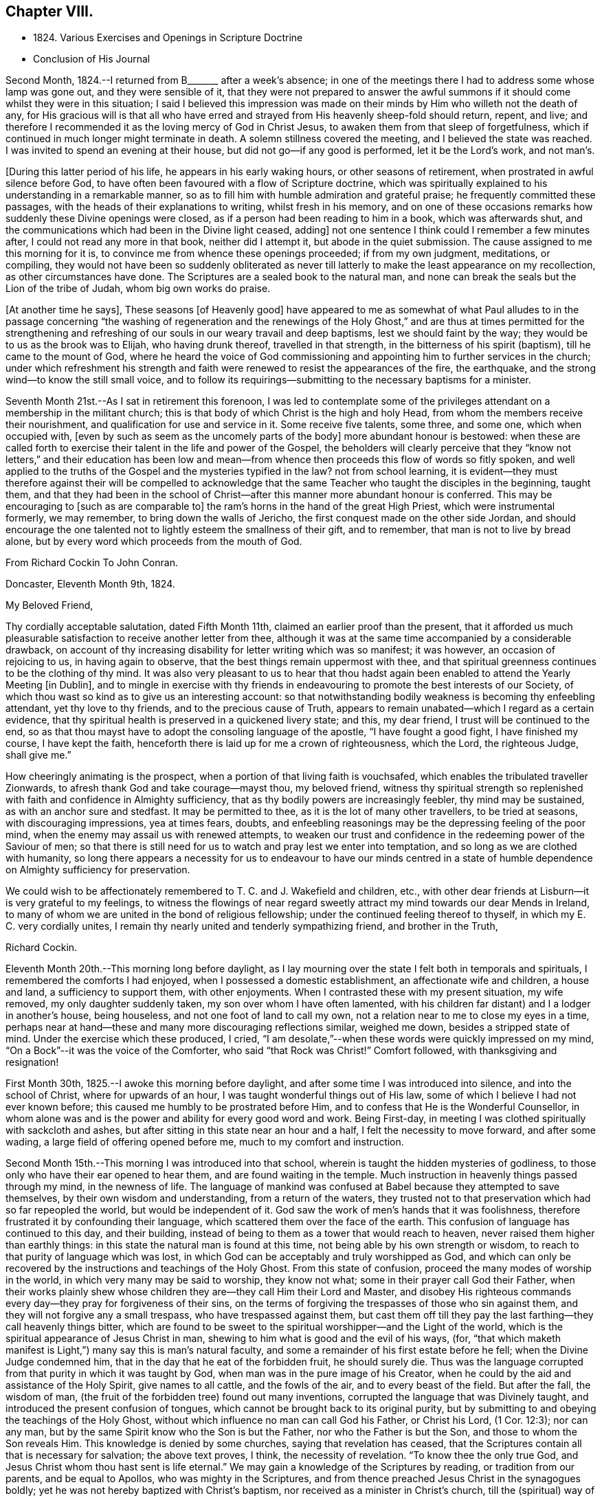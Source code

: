 == Chapter VIII.

[.chapter-synopsis]
* 1824+++.+++ Various Exercises and Openings in Scripture Doctrine
* Conclusion of His Journal

Second Month, 1824.--I returned from B+++_______+++ after a week`'s absence;
in one of the meetings there I had to address some whose lamp was gone out,
and they were sensible of it,
that they were not prepared to answer the awful summons
if it should come whilst they were in this situation;
I said I believed this impression was made on their
minds by Him who willeth not the death of any,
for His gracious will is that all who have erred and
strayed from His heavenly sheep-fold should return,
repent, and live;
and therefore I recommended it as the loving mercy of God in Christ Jesus,
to awaken them from that sleep of forgetfulness,
which if continued in much longer might terminate in death.
A solemn stillness covered the meeting, and I believed the state was reached.
I was invited to spend an evening at their house,
but did not go--if any good is performed, let it be the Lord`'s work, and not man`'s.

+++[+++During this latter period of his life, he appears in his early waking hours,
or other seasons of retirement, when prostrated in awful silence before God,
to have often been favoured with a flow of Scripture doctrine,
which was spiritually explained to his understanding in a remarkable manner,
so as to fill him with humble admiration and grateful praise;
he frequently committed these passages, with the heads of their explanations to writing,
whilst fresh in his memory,
and on one of these occasions remarks how suddenly these Divine openings were closed,
as if a person had been reading to him in a book, which was afterwards shut,
and the communications which had been in the Divine light ceased, adding]
not one sentence I think could I remember a few minutes after,
I could not read any more in that book, neither did I attempt it,
but abode in the quiet submission.
The cause assigned to me this morning for it is,
to convince me from whence these openings proceeded; if from my own judgment,
meditations, or compiling,
they would not have been so suddenly obliterated as never till
latterly to make the least appearance on my recollection,
as other circumstances have done.
The Scriptures are a sealed book to the natural man,
and none can break the seals but the Lion of the tribe of Judah,
whom big own works do praise.

+++[+++At another time he says], These seasons +++[+++of Heavenly good]
have appeared to me as somewhat of what Paul alludes to
in the passage concerning "`the washing of regeneration
and the renewings of the Holy Ghost,`" and are thus at
times permitted for the strengthening and refreshing of
our souls in our weary travail and deep baptisms,
lest we should faint by the way; they would be to us as the brook was to Elijah,
who having drunk thereof, travelled in that strength,
in the bitterness of his spirit (baptism), till he came to the mount of God,
where he heard the voice of God commissioning and
appointing him to further services in the church;
under which refreshment his strength and faith were
renewed to resist the appearances of the fire,
the earthquake, and the strong wind--to know the still small voice,
and to follow its requirings--submitting to the necessary baptisms for a minister.

Seventh Month 21st.--As I sat in retirement this forenoon,
I was led to contemplate some of the privileges
attendant on a membership in the militant church;
this is that body of which Christ is the high and holy Head,
from whom the members receive their nourishment,
and qualification for use and service in it.
Some receive five talents, some three, and some one, which when occupied with,
+++[+++even by such as seem as the uncomely parts of the body]
more abundant honour is bestowed:
when these are called forth to exercise their talent in the life and power of the Gospel,
the beholders will clearly perceive that they "`know not
letters,`" and their education has been low and mean--from
whence then proceeds this flow of words so fitly spoken,
and well applied to the truths of the Gospel and the mysteries typified in the law?
not from school learning,
it is evident--they must therefore against their will be compelled to
acknowledge that the same Teacher who taught the disciples in the beginning,
taught them,
and that they had been in the school of Christ--after
this manner more abundant honour is conferred.
This may be encouraging to +++[+++such as are comparable to]
the ram`'s horns in the hand of the great High Priest, which were instrumental formerly,
we may remember, to bring down the walls of Jericho,
the first conquest made on the other side Jordan,
and should encourage the one talented not to lightly esteem the smallness of their gift,
and to remember, that man is not to live by bread alone,
but by every word which proceeds from the mouth of God.

[.embedded-content-document.letter]
--

[.letter-heading]
From Richard Cockin To John Conran.

[.signed-section-context-open]
Doncaster, Eleventh Month 9th, 1824.

[.salutation]
My Beloved Friend,

Thy cordially acceptable salutation, dated Fifth Month 11th,
claimed an earlier proof than the present,
that it afforded us much pleasurable satisfaction to receive another letter from thee,
although it was at the same time accompanied by a considerable drawback,
on account of thy increasing disability for letter writing which was so manifest;
it was however, an occasion of rejoicing to us, in having again to observe,
that the best things remain uppermost with thee,
and that spiritual greenness continues to be the clothing of thy mind.
It was also very pleasant to us to hear that thou hadst again
been enabled to attend the Yearly Meeting +++[+++in Dublin],
and to mingle in exercise with thy friends in endeavouring to
promote the best interests of our Society,
of which thou wast so kind as to give us an interesting account:
so that notwithstanding bodily weakness is becoming thy enfeebling attendant,
yet thy love to thy friends, and to the precious cause of Truth,
appears to remain unabated--which I regard as a certain evidence,
that thy spiritual health is preserved in a quickened livery state; and this,
my dear friend, I trust will be continued to the end,
so as that thou mayst have to adopt the consoling language of the apostle,
"`I have fought a good fight, I have finished my course, I have kept the faith,
henceforth there is laid up for me a crown of righteousness, which the Lord,
the righteous Judge, shall give me.`"

How cheeringly animating is the prospect,
when a portion of that living faith is vouchsafed,
which enables the tribulated traveller Zionwards,
to afresh thank God and take courage--mayst thou, my beloved friend,
witness thy spiritual strength so replenished with
faith and confidence in Almighty sufficiency,
that as thy bodily powers are increasingly feebler, thy mind may be sustained,
as with an anchor sure and stedfast.
It may be permitted to thee, as it is the lot of many other travellers,
to be tried at seasons, with discouraging impressions, yea at times fears, doubts,
and enfeebling reasonings may be the depressing feeling of the poor mind,
when the enemy may assail us with renewed attempts,
to weaken our trust and confidence in the redeeming power of the Saviour of men;
so that there is still need for us to watch and pray lest we enter into temptation,
and so long as we are clothed with humanity,
so long there appears a necessity for us to endeavour to have our minds centred in
a state of humble dependence on Almighty sufficiency for preservation.

We could wish to be affectionately remembered to T. C. and J. Wakefield and children,
etc., with other dear friends at Lisburn--it is very grateful to my feelings,
to witness the flowings of near regard sweetly attract
my mind towards our dear Mends in Ireland,
to many of whom we are united in the bond of religious fellowship;
under the continued feeling thereof to thyself, in which my E. C. very cordially unites,
I remain thy nearly united and tenderly sympathizing friend, and brother in the Truth,

[.signed-section-signature]
Richard Cockin.

--

Eleventh Month 20th.--This morning long before daylight,
as I lay mourning over the state I felt both in temporals and spirituals,
I remembered the comforts I had enjoyed, when I possessed a domestic establishment,
an affectionate wife and children, a house and land, a sufficiency to support them,
with other enjoyments.
When I contrasted these with my present situation, my wife removed,
my only daughter suddenly taken, my son over whom I have often lamented,
with his children far distant) and I a lodger in another`'s house, being houseless,
and not one foot of land to call my own,
not a relation near to me to close my eyes in a time,
perhaps near at hand--these and many more discouraging reflections similar,
weighed me down, besides a stripped state of mind.
Under the exercise which these produced, I cried,
"`I am desolate,`"--when these words were quickly impressed on my mind,
"`On a Bock`"--it was the voice of the Comforter, who said "`that Rock was Christ!`"
Comfort followed, with thanksgiving and resignation!

First Month 30th, 1825.--I awoke this morning before daylight,
and after some time I was introduced into silence, and into the school of Christ,
where for upwards of an hour, I was taught wonderful things out of His law,
some of which I believe I had not ever known before;
this caused me humbly to be prostrated before Him,
and to confess that He is the Wonderful Counsellor,
in whom alone was and is the power and ability for every good word and work.
Being First-day, in meeting I was clothed spiritually with sackcloth and ashes,
but after sitting in this state near an hour and a half,
I felt the necessity to move forward, and after some wading,
a large field of offering opened before me, much to my comfort and instruction.

Second Month 15th.--This morning I was introduced into that school,
wherein is taught the hidden mysteries of godliness,
to those only who have their ear opened to hear them,
and are found waiting in the temple.
Much instruction in heavenly things passed through my mind, in the newness of life.
The language of mankind was confused at Babel because they attempted to save themselves,
by their own wisdom and understanding, from a return of the waters,
they trusted not to that preservation which had so far repeopled the world,
but would be independent of it.
God saw the work of men`'s hands that it was foolishness,
therefore frustrated it by confounding their language,
which scattered them over the face of the earth.
This confusion of language has continued to this day, and their building,
instead of being to them as a tower that would reach to heaven,
never raised them higher than earthly things:
in this state the natural man is found at this time,
not being able by his own strength or wisdom,
to reach to that purity of language which was lost,
in which God can be acceptably and truly worshipped as God,
and which can only be recovered by the instructions and teachings of the Holy Ghost.
From this state of confusion, proceed the many modes of worship in the world,
in which very many may be said to worship, they know not what;
some in their prayer call God their Father,
when their works plainly shew whose children
they are--they call Him their Lord and Master,
and disobey His righteous commands every day--they pray for forgiveness of their sins,
on the terms of forgiving the trespasses of those who sin against them,
and they will not forgive any a small trespass, who have trespassed against them,
but cast them off till they pay the last farthing--they call heavenly things bitter,
which are found to be sweet to the spiritual worshipper--and the Light of the world,
which is the spiritual appearance of Jesus Christ in man,
shewing to him what is good and the evil of his ways, (for,
"`that which maketh manifest is Light,`") many say this is man`'s natural faculty,
and some a remainder of his first estate before he fell;
when the Divine Judge condemned him, that in the day that he eat of the forbidden fruit,
he should surely die.
Thus was the language corrupted from that purity in which it was taught by God,
when man was in the pure image of his Creator,
when he could by the aid and assistance of the Holy Spirit, give names to all cattle,
and the fowls of the air, and to every beast of the field.
But after the fall, the wisdom of man,
(the fruit of the forbidden tree) found out many inventions,
corrupted the language that was Divinely taught,
and introduced the present confusion of tongues,
which cannot be brought back to its original purity,
but by submitting to and obeying the teachings of the Holy Ghost,
without which influence no man can call God his Father, or Christ his Lord,
(1 Cor. 12:3); nor can any man,
but by the same Spirit know who the Son is but the Father,
nor who the Father is but the Son, and those to whom the Son reveals Him.
This knowledge is denied by some churches, saying that revelation has ceased,
that the Scriptures contain all that is necessary for salvation; the above text proves,
I think, the necessity of revelation.
"`To know thee the only true God, and Jesus Christ whom thou hast sent is life eternal.`"
We may gain a knowledge of the Scriptures by reading, or tradition from our parents,
and be equal to Apollos, who was mighty in the Scriptures,
and from thence preached Jesus Christ in the synagogues boldly;
yet he was not hereby baptized with Christ`'s baptism,
nor received as a minister in Christ`'s church,
till the (spiritual) way of God was taught him more perfectly.
I believe the Scriptures are the words of God, given by Him to mankind by inspiration,
through holy men of old--that they are a handmaid to the Holy Spirit, conveying to those,
who will receive their testimony, the mind and will of God.

Fifth Month 18th.--The Quarterly Meeting approaching,
and my accustomed preparation for it trying baptisms, poverty,
and discouragement--the Comforter not come--my sight failed,
and little hope of a revival--yet not so far deserted as the prophet Habakkuk,
whose faith did not fail under greater privations.
Lord, help my faith, and give me to remember when thy candle shone upon my head,
and caused me to rejoice in hope that though cast down
I was not forsaken--praises be to thy holy Name!

Eighth Month 14th.--I have been for some weeks past under a particular dispensation,
a recollection of several incidents of my former life,
and which had passed under judgment and condemnation, unto pardon;
the remembrance was so fresh, that it required an almost constant watch to exclude them.
This dispensation brought me under a trying humiliation,
so that I was often ready and desirous to give up a
service of which I felt myself altogether unworthy,
and when engaged in it, was so feeble, that I generally was brief and discouraged.
This appears to me a state the apostle experienced,
when he said nothing belonged to him but shame and confusion of face.
I have been greatly abased, though mercifully preserved from yielding up my crown;
but through all God was magnified, that His mercy had preserved me,
for to Him alone the praise is due.
It may be a preparatory baptism for the ensuing Quarterly Meeting, +++[+++and if so]
I am satisfied to abide under its continuance, desiring that the Lord will not pity,
nor His hand spare,
till His holy hand has formed and fashioned me to what He would have me to be.
My Lord and Master cried out on the cross, "`Why hast thou forsaken me?`"
I have in similar and lesser circumstances, cried out in like manner,
but did not feel any condemnation, therefore I am encouraged to hold on my way,
hoping to be enabled to do so, unto the end of the race,
which is not gained by the swift, but those who hold out to the end will gain the prize.
Herein the creaturely part is crucified, and the Lord magnified,
because His mercy has endured so long.
I believe I may say with the apostle, "`I am crucified with Christ, nevertheless I live,
yet not I,
but Christ liveth in me,`" and the life I now live is not according to the flesh,
but in my measure according to the blessed will of the dear Son of God,
and to Him is the praise and thanksgiving, now and forever.
Amen.

Written by myself who am almost blind, John Conran

[.offset]
+++[+++Many of his latter memoranda were written by a kind friend from dictation.]

Eighth Month 23rd.--Memory is sound--I must say farewell to sublunary enjoyments,
and wait my approaching +++[+++end], which I do by night and by day,
not trusting to any works of righteousness of my own,
but to the mercies of God through Christ Jesus.

Twelfth Month 20th.--Last First-day I was at our meeting here,
which to me was remarkably hard, a spirit of unbelief to a great degree was felt by me,
which shut me up for near two hours, a small share of relief was afforded,
but the cloud which had been broken, soon again closed and the light was obscured.
In the evening after reading the Scriptures in the family,
we had a time of solid retirement, which fully recompensed for the trials in the meeting;
the wing of Divine love was felt by me to overshadow us, and under this shadow,
I hope we were made to rejoice, in our several measures in solemn silence,
which continued during the remainder of the opportunity.
Under this baptism my mind was impressed with this language,
"`Thy sins and thy iniquities are no more remembered,
I have cast them out behind me;`" this I could
not embrace as being my state and condition,
and that the voice that I heard, was the voice of Him whom my soul loveth,
being often of late baptized into a recollection of my former manner of life,
which led me to say that it is of the Lord`'s mercy that I was not consumed.
In this frame of mind I continued to look from this opening,
till it was repeated three or four times, when peace was solemnly proclaimed in my heart,
and was the seal that closed it.
Thus I believe, we are at times mercifully favoured with a degree of that hope,
that the Lord knoweth them that are His.
The foundation of the just and righteous of all generations cannot fail,
and those who build their hopes thereon shall experience that,
though the winds may blow and the rains descend, it will stand.
A holy confidence was raised in my mind,
which caused me reverently to bow before the Great and Good Giver of it,
and to praise and give thanks to Him who is worthy of it,
and who liveth and reigneth forever.

Painful have been my days, and wearisome have been my nights,
in waiting for the arising of the Sun of righteousness,
who I think has delayed His coming, which is atrial of my faith and patience;
but as all His ways are wisdom, and past our finding out, I endeavour to submit thereto,
and acknowledge my unworthiness, of the favours hitherto bestowed upon me,
and strive to be content with the small share of light still vouchsafed.

Fifth Month 14th, 1826.--I returned from the Yearly Meeting in Dublin:
it was pretty well attended, and in some of the +++[+++sittings we were owned by the]
Master of our assemblies, which was an encouragement to His faithful ones;
I was favoured with a little help to get through what was laid upon me,
to my satisfaction, and returned in peace.

26th.--This morning early I was favoured to experience the Shepherd`'s voice,
opening and wonderfully expounding many different passages of holy Scripture,
which led me to praise and magnify His adorable mercy in condescending to
visit and communicate with such a poor mortal as I am.
These communications are frequent, which I may call the renewings of the Holy Ghost,
to strengthen and refresh the weary traveller, and +++[+++in them I recognize]
the union and communion of the saints,
which our first parents enjoyed in Eden--blessed union and communion,
through obedience to the grace of the Holy Spirit!

Tenth Month 1st.--As I sat still this morning after breakfast,
this language passed +++[+++livingly]
through my mind, "`Rejoice and be exceeding glad,
for there is a place prepared for thee in my kingdom--and
proceed as hitherto in secret prayer and silent waiting,
and thou shalt not be puffed up by whatsoever may be committed to thee.`"

Twelfth Month 15th.--I am daily waiting my change,
having only the mercies of God to trust to.

1827.--I am daily waiting in the temple,
if I may be favoured to hear this joyful summons,
"`Enter thou into the joy of thy Lord,`" where the wicked cease to trouble,
and my weary spirit I trust will experience rest.

[.asterism]
'''

+++[+++These appear to be the last words recorded in John Conran`'s Journal,
and in a hand almost illegible, he being nearly blind;
but he continued to attend meetings, even sometimes at the distance of fourteen miles,
as long as his bodily strength permitted it,
so great was his desire to wait with his friends for
the arising of the heavenly Power of Christ therein,
and to be found faithfully occupying with the gift mercifully bestowed upon him,
often saying, as an incentive to a more perfect dedication of mind and body,
"`I serve the Best of masters, who, I can testify from long and precious experience,
withholds no good thing from those who faithfully; serve and obey Him.`"

The following extract from the Testimony concerning him drawn
up by the Friends of Lurgan Monthly Meeting will shew how he
was engaged with the same zeal in the last meeting he attended,
being the day previous to his death]:--

[quote]
____
With affecting energy,
he closely pressed Friends to faithfulness and diligence in
attending the meetings for worship and discipline,
saying, the parable of the great supper had deeply impressed his mind,
by which he was instructed to believe that no excuse, however plausible,
would be taken for neglecting those important duties; for none, he thought,
could be more reasonable than were mentioned,
wherein one having bought a piece of ground,
it was but prudent for him to see it before paying for it--another, five yoke of oxen,
which it was only reasonable he should be permitted to prove before he paid
the purchase-money--whilst a third had married a wife and could not come,
having thereby necessarily undertaken to provide for a family,
especially as he is declared to be worse than an infidel who provides not for his own.
Then mourning over those who were not sensible of their situation,
and of the great salvation offered to alL he said,
'`I now again tell you what I have so often declared
that "`other foundation can no man lay than is laid,
which is Jesus Christ.`"`' Then warned all to be careful of neglecting calls from Heaven,
and by the servants sent as messenger after messenger, testifying,
"`Behold all things are ready,`" for should they continue to do so,
the children`'s seats at the Lord`'s table would be filled by others,
who beholding the Light, would flock as doves confined in a room to the windows; adding,
he was made thankful in being assured that Light
had already broken forth and the day had dawned;
and when about to resume his seat, he advanced and said,
"`For thus having been permitted to live to see this day, I praise, honour,
and magnify my God!`"
____
